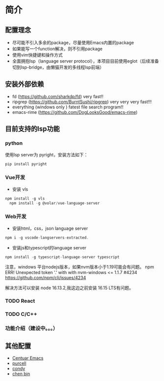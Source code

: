 * 简介

** 配置理念

- 尽可能不引入多余的package，尽量使用Emacs内置的package
- 如果能写一个function解决，则不引用package
- 使用vim快捷键和操作方式
- 全面拥抱lsp（language server protocol），本项目目前使用eglot（后续准备切到lsp-bridge，由懒猫开发的多线程lsp前端）
  
** 安装外部依赖
- fd (https://github.com/sharkdp/fd)  very fast!!
- ripgrep (https://github.com/BurntSushi/ripgrep)  very very very fast!!!
- everything (windows only ) fatest file search program!!
- emacs-rime (https://github.com/DogLooksGood/emacs-rime)

** 目前支持的lsp功能
*** python
使用lsp server为 pyright，安装方法如下：
#+begin_src python
  pip install pyright
#+end_src

*** Vue开发
- 安装 vls
#+begin_src js
  npm install -g vls
    npm install -g @volar/vue-language-server
#+end_src

*** Web开发
- 安装html，css，json language server
#+begin_src js
npm i -g vscode-langservers-extracted.
#+end_src

- 安装js和typescript的language server
#+begin_src js
npm install -g typescript-language-server typescript
#+end_src

注意，windows 平台nodejs版本，如果nvm版本小于1.19可能会有问题。
npm ERR! Unexpected token '.' with with nvm-windows <= 1.1.7 #4234
https://github.com/npm/cli/issues/4234

解决方法可以安装 node 16.13.2,我这边之前安装 16.15 LTS有问题。

*** TODO React

*** TODO C/C++

*** 功能介绍（建设中。。。）

** 其他配置
- [[https://github.com/seagle0128/.emacs.d][Centuar Emacs]]
- [[https://github.com/purcell/emacs.d][purcell]]
- [[https://github.com/condy0919/.emacs.d][condy]]
- [[https://github.com/redguardtoo/emacs.d][chen bin]]
